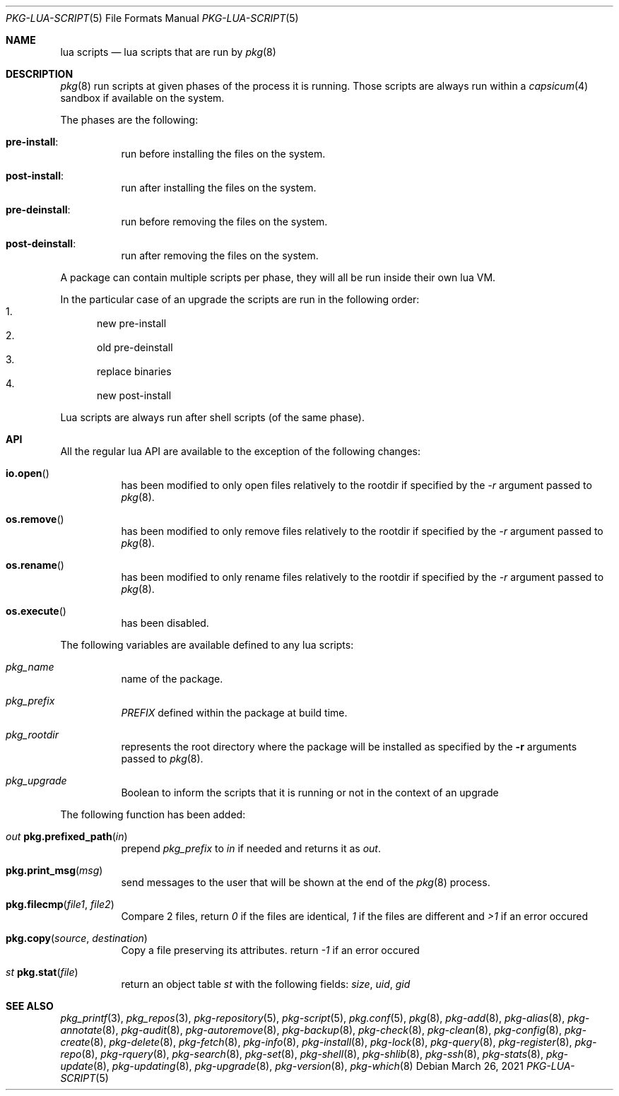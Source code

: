 .\"
.\" FreeBSD pkg - a next generation package for the installation and maintenance
.\" of non-core utilities.
.\"
.\" Redistribution and use in source and binary forms, with or without
.\" modification, are permitted provided that the following conditions
.\" are met:
.\" 1. Redistributions of source code must retain the above copyright
.\"    notice, this list of conditions and the following disclaimer.
.\" 2. Redistributions in binary form must reproduce the above copyright
.\"    notice, this list of conditions and the following disclaimer in the
.\"    documentation and/or other materials provided with the distribution.
.\"
.Dd March 26, 2021
.Dt PKG-LUA-SCRIPT 5
.Os
.Sh NAME
.Nm "lua scripts"
.Nd lua scripts that are run by
.Xr pkg 8
.Sh DESCRIPTION
.Xr pkg 8
run scripts at given phases of the process it is running.
Those scripts are always run within a
.Xr capsicum 4
sandbox if available on the system.
.Pp
The phases are the following:
.Bl -tag -width Ds
.It Cm pre-install :
run before installing the files on the system.
.It Cm post-install :
run after installing the files on the system.
.It Cm pre-deinstall :
run before removing the files on the system.
.It Cm post-deinstall :
run after removing the files on the system.
.El
.Pp
A package can contain multiple scripts per phase, they will all be run inside
their own lua VM.
.Pp
In the particular case of an upgrade the scripts are run in the following order:
.Bl -enum -compact
.It
new pre-install
.It
old pre-deinstall
.It
replace binaries
.It
new post-install
.El
.Pp
Lua scripts are always run after shell scripts (of the same phase).
.Sh API
All the regular lua API are available to the exception of the following changes:
.Bl -tag -width Ds
.It Fn io.open
has been modified to only open files relatively to the rootdir if specified by
the
.Ar -r
argument passed to
.Xr pkg 8 .
.It Fn os.remove
has been modified to only remove files relatively to the rootdir if specified by
the
.Ar -r
argument passed to
.Xr pkg 8 .
.It Fn os.rename
has been modified to only rename files relatively to the rootdir if specified by
the
.Ar -r
argument passed to
.Xr pkg 8 .
.It Fn os.execute
has been disabled.
.El
.Pp
The following variables are available defined to any lua scripts:
.Bl -tag -width Ds
.It Va pkg_name
name of the package.
.It Va pkg_prefix
.Va PREFIX
defined within the package at build time.
.It Va pkg_rootdir
represents the root directory where the package will be installed as specified
by the
.Fl r
arguments passed to
.Xr pkg 8 .
.It Va pkg_upgrade
Boolean to inform the scripts that it is running or not in the context of an upgrade
.El
.Pp
The following function has been added:
.Bl -tag -width Ds
.It Ft out Fn pkg.prefixed_path "in"
prepend
.Va pkg_prefix
to
.Ar in
if needed and returns it as
.Ft out .
.It Fn pkg.print_msg "msg"
send messages to the user that will be shown at the end of the
.Xr pkg 8
process.
.It Fn pkg.filecmp "file1" "file2"
Compare 2 files, return
.Va 0
if the files are identical,
.Va 1
if the files are different and
.Va >1
if an error occured
.It Fn pkg.copy "source" "destination"
Copy a file preserving its attributes. return
.Va -1
if an error occured
.It Ft st Fn pkg.stat "file"
return an object table
.Ft st
with the following fields:
.Va size ,
.Va uid ,
.Va gid
.El
.Sh SEE ALSO
.Xr pkg_printf 3 ,
.Xr pkg_repos 3 ,
.Xr pkg-repository 5 ,
.Xr pkg-script 5 ,
.Xr pkg.conf 5 ,
.Xr pkg 8 ,
.Xr pkg-add 8 ,
.Xr pkg-alias 8 ,
.Xr pkg-annotate 8 ,
.Xr pkg-audit 8 ,
.Xr pkg-autoremove 8 ,
.Xr pkg-backup 8 ,
.Xr pkg-check 8 ,
.Xr pkg-clean 8 ,
.Xr pkg-config 8 ,
.Xr pkg-create 8 ,
.Xr pkg-delete 8 ,
.Xr pkg-fetch 8 ,
.Xr pkg-info 8 ,
.Xr pkg-install 8 ,
.Xr pkg-lock 8 ,
.Xr pkg-query 8 ,
.Xr pkg-register 8 ,
.Xr pkg-repo 8 ,
.Xr pkg-rquery 8 ,
.Xr pkg-search 8 ,
.Xr pkg-set 8 ,
.Xr pkg-shell 8 ,
.Xr pkg-shlib 8 ,
.Xr pkg-ssh 8 ,
.Xr pkg-stats 8 ,
.Xr pkg-update 8 ,
.Xr pkg-updating 8 ,
.Xr pkg-upgrade 8 ,
.Xr pkg-version 8 ,
.Xr pkg-which 8
